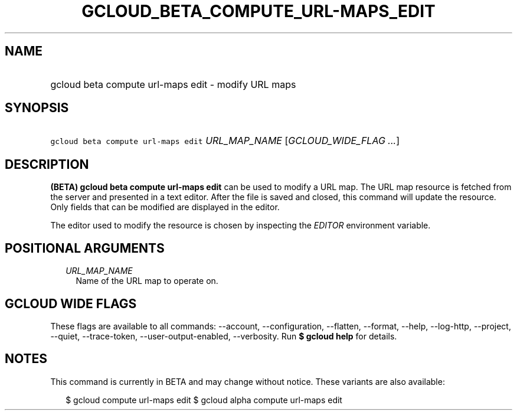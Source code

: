 
.TH "GCLOUD_BETA_COMPUTE_URL\-MAPS_EDIT" 1



.SH "NAME"
.HP
gcloud beta compute url\-maps edit \- modify URL maps



.SH "SYNOPSIS"
.HP
\f5gcloud beta compute url\-maps edit\fR \fIURL_MAP_NAME\fR [\fIGCLOUD_WIDE_FLAG\ ...\fR]



.SH "DESCRIPTION"

\fB(BETA)\fR \fBgcloud beta compute url\-maps edit\fR can be used to modify a
URL map. The URL map resource is fetched from the server and presented in a text
editor. After the file is saved and closed, this command will update the
resource. Only fields that can be modified are displayed in the editor.

The editor used to modify the resource is chosen by inspecting the
\f5\fIEDITOR\fR\fR environment variable.



.SH "POSITIONAL ARGUMENTS"

.RS 2m
.TP 2m
\fIURL_MAP_NAME\fR
Name of the URL map to operate on.


.RE
.sp

.SH "GCLOUD WIDE FLAGS"

These flags are available to all commands: \-\-account, \-\-configuration,
\-\-flatten, \-\-format, \-\-help, \-\-log\-http, \-\-project, \-\-quiet,
\-\-trace\-token, \-\-user\-output\-enabled, \-\-verbosity. Run \fB$ gcloud
help\fR for details.



.SH "NOTES"

This command is currently in BETA and may change without notice. These variants
are also available:

.RS 2m
$ gcloud compute url\-maps edit
$ gcloud alpha compute url\-maps edit
.RE

